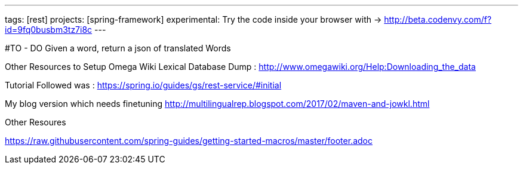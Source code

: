 ---
tags: [rest]
projects: [spring-framework]
experimental: Try the code inside your browser with -> http://beta.codenvy.com/f?id=9fq0busbm3tz7i8c
---

#TO - DO
Given a word, return a json of translated Words

Other Resources to Setup
Omega Wiki Lexical Database Dump : http://www.omegawiki.org/Help:Downloading_the_data 

Tutorial Followed was :
https://spring.io/guides/gs/rest-service/#initial

My blog version which needs finetuning
http://multilingualrep.blogspot.com/2017/02/maven-and-jowkl.html


Other Resoures


https://raw.githubusercontent.com/spring-guides/getting-started-macros/master/footer.adoc[]

